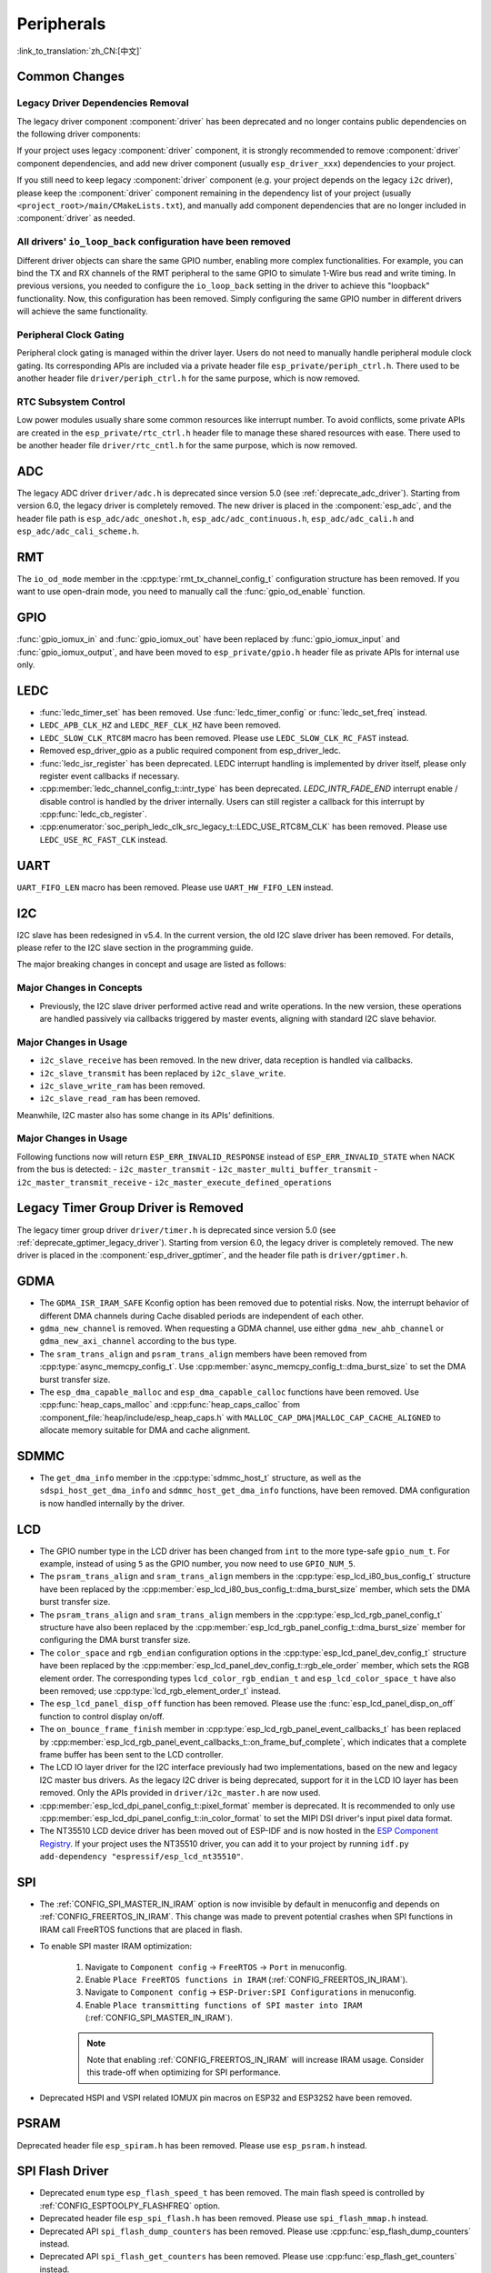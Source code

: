 Peripherals
===========

:link_to_translation:`zh_CN:[中文]`

Common Changes
--------------

Legacy Driver Dependencies Removal
~~~~~~~~~~~~~~~~~~~~~~~~~~~~~~~~~~~

The legacy driver component :component:`driver` has been deprecated and no longer contains public dependencies on the following driver components:

.. list::
    :class: no-bullet

    - :component:`esp_driver_ana_cmpr`
    - :component:`esp_driver_dac`
    - :component:`esp_driver_gptimer`
    - :component:`esp_driver_i2s`
    - :component:`esp_driver_ledc`
    - :component:`esp_driver_mcpwm`
    - :component:`esp_driver_parlio`
    - :component:`esp_driver_pcnt`
    - :component:`esp_driver_rmt`
    - :component:`esp_driver_sdio`
    - :component:`esp_driver_sdm`
    - :component:`esp_driver_sdmmc`
    - :component:`esp_driver_sdspi`
    - :component:`esp_driver_spi`
    - :component:`esp_driver_tsens`
    - :component:`esp_driver_twai`
    - :component:`esp_driver_uart`
    - :component:`esp_driver_usb_serial_jtag`

If your project uses legacy :component:`driver` component, it is strongly recommended to remove :component:`driver` component dependencies, and add new driver component (usually ``esp_driver_xxx``) dependencies to your project.

If you still need to keep legacy :component:`driver` component (e.g. your project depends on the legacy ``i2c`` driver), please keep the :component:`driver` component remaining in the dependency list of your project (usually ``<project_root>/main/CMakeLists.txt``), and manually add component dependencies that are no longer included in :component:`driver` as needed.

All drivers' ``io_loop_back`` configuration have been removed
~~~~~~~~~~~~~~~~~~~~~~~~~~~~~~~~~~~~~~~~~~~~~~~~~~~~~~~~~~~~~~

Different driver objects can share the same GPIO number, enabling more complex functionalities. For example, you can bind the TX and RX channels of the RMT peripheral to the same GPIO to simulate 1-Wire bus read and write timing. In previous versions, you needed to configure the ``io_loop_back`` setting in the driver to achieve this "loopback" functionality. Now, this configuration has been removed. Simply configuring the same GPIO number in different drivers will achieve the same functionality.

Peripheral Clock Gating
~~~~~~~~~~~~~~~~~~~~~~~~

Peripheral clock gating is managed within the driver layer. Users do not need to manually handle peripheral module clock gating. Its corresponding APIs are included via a private header file ``esp_private/periph_ctrl.h``. There used to be another header file ``driver/periph_ctrl.h`` for the same purpose, which is now removed.

RTC Subsystem Control
~~~~~~~~~~~~~~~~~~~~~~

Low power modules usually share some common resources like interrupt number. To avoid conflicts, some private APIs are created in the ``esp_private/rtc_ctrl.h`` header file to manage these shared resources with ease. There used to be another header file ``driver/rtc_cntl.h`` for the same purpose, which is now removed.

ADC
---

The legacy ADC driver ``driver/adc.h`` is deprecated since version 5.0 (see :ref:`deprecate_adc_driver`). Starting from version 6.0, the legacy driver is completely removed. The new driver is placed in the :component:`esp_adc`, and the header file path is ``esp_adc/adc_oneshot.h``, ``esp_adc/adc_continuous.h``, ``esp_adc/adc_cali.h`` and ``esp_adc/adc_cali_scheme.h``.

RMT
---

The ``io_od_mode`` member in the :cpp:type:`rmt_tx_channel_config_t` configuration structure has been removed. If you want to use open-drain mode, you need to manually call the :func:`gpio_od_enable` function.

.. only:: SOC_MCPWM_SUPPORTED

    MCPWM
    -----

    The ``io_od_mode`` member in the :cpp:type:`mcpwm_generator_config_t` configuration structure has been removed. If you want to use open-drain mode, you need to manually call the :func:`gpio_od_enable` function.

    The ``pull_up`` and ``pull_down`` members have been removed from the following configuration structures. You need to manually call the :func:`gpio_set_pull_mode` function to configure the pull-up and pull-down resistors for the IO:

    .. list::

        - :cpp:type:`mcpwm_generator_config_t`
        - :cpp:type:`mcpwm_gpio_fault_config_t`
        - :cpp:type:`mcpwm_gpio_sync_src_config_t`
        - :cpp:type:`mcpwm_capture_channel_config_t`

    The default MCPWM group clock divider has been changed to 1. This allows you to obtain a higher default resolution.

    Legacy MCPWM Driver is Removed
    ~~~~~~~~~~~~~~~~~~~~~~~~~~~~~~

    The legacy MCPWM driver ``driver/mcpwm.h`` is deprecated since version 5.0 (see :ref:`deprecate_mcpwm_legacy_driver`). Starting from version 6.0, the legacy driver is completely removed. The new driver is placed in the :component:`esp_driver_mcpwm`, and the header file path is ``driver/mcpwm_prelude``.

GPIO
----

:func:`gpio_iomux_in` and :func:`gpio_iomux_out` have been replaced by :func:`gpio_iomux_input` and :func:`gpio_iomux_output`, and have been moved to ``esp_private/gpio.h`` header file as private APIs for internal use only.

LEDC
----

- :func:`ledc_timer_set` has been removed. Use :func:`ledc_timer_config` or :func:`ledc_set_freq` instead.

- ``LEDC_APB_CLK_HZ`` and ``LEDC_REF_CLK_HZ`` have been removed.

- ``LEDC_SLOW_CLK_RTC8M`` macro has been removed. Please use ``LEDC_SLOW_CLK_RC_FAST`` instead.

- Removed esp_driver_gpio as a public required component from esp_driver_ledc.

- :func:`ledc_isr_register` has been deprecated. LEDC interrupt handling is implemented by driver itself, please only register event callbacks if necessary.

- :cpp:member:`ledc_channel_config_t::intr_type` has been deprecated. `LEDC_INTR_FADE_END` interrupt enable / disable control is handled by the driver internally. Users can still register a callback for this interrupt by :cpp:func:`ledc_cb_register`.

- :cpp:enumerator:`soc_periph_ledc_clk_src_legacy_t::LEDC_USE_RTC8M_CLK` has been removed. Please use ``LEDC_USE_RC_FAST_CLK`` instead.

UART
----

``UART_FIFO_LEN`` macro has been removed. Please use ``UART_HW_FIFO_LEN`` instead.

I2C
---

I2C slave has been redesigned in v5.4. In the current version, the old I2C slave driver has been removed. For details, please refer to the I2C slave section in the programming guide.

The major breaking changes in concept and usage are listed as follows:

Major Changes in Concepts
~~~~~~~~~~~~~~~~~~~~~~~~~

- Previously, the I2C slave driver performed active read and write operations. In the new version, these operations are handled passively via callbacks triggered by master events, aligning with standard I2C slave behavior.

Major Changes in Usage
~~~~~~~~~~~~~~~~~~~~~~

- ``i2c_slave_receive`` has been removed. In the new driver, data reception is handled via callbacks.
- ``i2c_slave_transmit`` has been replaced by ``i2c_slave_write``.
- ``i2c_slave_write_ram`` has been removed.
- ``i2c_slave_read_ram`` has been removed.

Meanwhile, I2C master also has some change in its APIs' definitions.

Major Changes in Usage
~~~~~~~~~~~~~~~~~~~~~~

Following functions now will return ``ESP_ERR_INVALID_RESPONSE`` instead of ``ESP_ERR_INVALID_STATE`` when NACK from the bus is detected:
- ``i2c_master_transmit``
- ``i2c_master_multi_buffer_transmit``
- ``i2c_master_transmit_receive``
- ``i2c_master_execute_defined_operations``

Legacy Timer Group Driver is Removed
------------------------------------

The legacy timer group driver ``driver/timer.h`` is deprecated since version 5.0 (see :ref:`deprecate_gptimer_legacy_driver`). Starting from version 6.0, the legacy driver is completely removed. The new driver is placed in the :component:`esp_driver_gptimer`, and the header file path is ``driver/gptimer.h``.

.. only:: SOC_I2S_SUPPORTED

    Legacy I2S Driver is Removed
    ------------------------------------

    - The legacy i2s driver ``driver/i2s.h`` is deprecated since version 5.0 (see :ref:`deprecate_i2s_legacy_driver`). Starting from version 6.0, the legacy driver is completely removed. The new driver is placed in the :component:`esp_driver_i2s`, and the header file path is ``driver/i2s_std.h``, ``driver/i2s_pdm.h`` and ``driver/i2s_tdm.h``.
    - API ``i2s_set_adc_mode``,  ``i2s_adc_enable`` and ``i2s_adc_disable`` are deprecated since version 5.0. Starting from version 6.0, these APIs are completely removed.

.. only:: SOC_PCNT_SUPPORTED

    Legacy PCNT Driver is Removed
    ------------------------------------

    The legacy PCNT driver ``driver/pcnt.h`` is deprecated since version 5.0 (see :ref:`deprecate_pcnt_legacy_driver`). Starting from version 6.0, the legacy driver is completely removed. The new driver is placed in the :component:`esp_driver_pcnt`, and the header file path is ``driver/pulse_cnt.h``.

.. only:: SOC_RMT_SUPPORTED

    Legacy RMT Driver is Removed
    -------------------------------

    The legacy RMT driver ``driver/rmt.h`` is deprecated since version 5.0 (see :ref:`deprecate_rmt_legacy_driver`). Starting from version 6.0, the legacy driver is completely removed. The new driver is placed in the :component:`esp_driver_rmt`, and the header file path is ``driver/rmt_tx.h``, ``driver/rmt_rx.h`` and ``driver/rmt_encoder.h``.

GDMA
----

- The ``GDMA_ISR_IRAM_SAFE`` Kconfig option has been removed due to potential risks. Now, the interrupt behavior of different DMA channels during Cache disabled periods are independent of each other.
- ``gdma_new_channel`` is removed. When requesting a GDMA channel, use either ``gdma_new_ahb_channel`` or ``gdma_new_axi_channel`` according to the bus type.
- The ``sram_trans_align`` and ``psram_trans_align`` members have been removed from :cpp:type:`async_memcpy_config_t`. Use :cpp:member:`async_memcpy_config_t::dma_burst_size` to set the DMA burst transfer size.
- The ``esp_dma_capable_malloc`` and ``esp_dma_capable_calloc`` functions have been removed. Use :cpp:func:`heap_caps_malloc` and :cpp:func:`heap_caps_calloc` from :component_file:`heap/include/esp_heap_caps.h` with ``MALLOC_CAP_DMA|MALLOC_CAP_CACHE_ALIGNED`` to allocate memory suitable for DMA and cache alignment.

SDMMC
-----

- The ``get_dma_info`` member in the :cpp:type:`sdmmc_host_t` structure, as well as the ``sdspi_host_get_dma_info`` and ``sdmmc_host_get_dma_info`` functions, have been removed. DMA configuration is now handled internally by the driver.

.. only:: SOC_DAC_SUPPORTED

    Legacy DAC Driver is Removed
    ------------------------------------

    The legacy DAC driver ``driver/dac.h`` is deprecated since version 5.1 (see :ref:`deprecate_dac_legacy_driver`). Starting from version 6.0, the legacy driver is completely removed. The new driver is placed in the :component:`esp_driver_dac`, and the header file path is ``driver/dac_oneshot.h``, ``driver/dac_continuous.h`` and ``driver/dac_cosine.h``.

.. only:: SOC_TEMP_SENSOR_SUPPORTED

    Legacy Temperature Sensor Driver is Removed
    -------------------------------------------

    The legacy temperature sensor driver ``driver/temp_sensor.h`` is deprecated since version 5.0 (see :ref:`deprecate_tsens_legacy_driver`). Starting from version 6.0, the legacy driver is completely removed. The new driver is placed in the :component:`esp_driver_tsens`, and the header file path is ``driver/temperature_sensor.h``.

.. only:: SOC_SDM_SUPPORTED

    Legacy Sigma-Delta Modulator Driver is Removed
    ----------------------------------------------

    The legacy Sigma-Delta Modulator driver ``driver/sigmadelta.h`` is deprecated since version 5.0 (see :ref:`deprecate_sdm_legacy_driver`). Starting from version 6.0, the legacy driver is completely removed. The new driver is placed in the :component:`esp_driver_sdm`, and the header file path is ``driver/sdm.h``.

LCD
---

- The GPIO number type in the LCD driver has been changed from ``int`` to the more type-safe ``gpio_num_t``. For example, instead of using ``5`` as the GPIO number, you now need to use ``GPIO_NUM_5``.
- The ``psram_trans_align`` and ``sram_trans_align`` members in the :cpp:type:`esp_lcd_i80_bus_config_t` structure have been replaced by the :cpp:member:`esp_lcd_i80_bus_config_t::dma_burst_size` member, which sets the DMA burst transfer size.
- The ``psram_trans_align`` and ``sram_trans_align`` members in the :cpp:type:`esp_lcd_rgb_panel_config_t` structure have also been replaced by the :cpp:member:`esp_lcd_rgb_panel_config_t::dma_burst_size` member for configuring the DMA burst transfer size.
- The ``color_space`` and ``rgb_endian`` configuration options in the :cpp:type:`esp_lcd_panel_dev_config_t` structure have been replaced by the :cpp:member:`esp_lcd_panel_dev_config_t::rgb_ele_order` member, which sets the RGB element order. The corresponding types ``lcd_color_rgb_endian_t`` and ``esp_lcd_color_space_t`` have also been removed; use :cpp:type:`lcd_rgb_element_order_t` instead.
- The ``esp_lcd_panel_disp_off`` function has been removed. Please use the :func:`esp_lcd_panel_disp_on_off` function to control display on/off.
- The ``on_bounce_frame_finish`` member in :cpp:type:`esp_lcd_rgb_panel_event_callbacks_t` has been replaced by :cpp:member:`esp_lcd_rgb_panel_event_callbacks_t::on_frame_buf_complete`, which indicates that a complete frame buffer has been sent to the LCD controller.
- The LCD IO layer driver for the I2C interface previously had two implementations, based on the new and legacy I2C master bus drivers. As the legacy I2C driver is being deprecated, support for it in the LCD IO layer has been removed. Only the APIs provided in ``driver/i2c_master.h`` are now used.
- :cpp:member:`esp_lcd_dpi_panel_config_t::pixel_format` member is deprecated. It is recommended to only use :cpp:member:`esp_lcd_dpi_panel_config_t::in_color_format` to set the MIPI DSI driver's input pixel data format.
- The NT35510 LCD device driver has been moved out of ESP-IDF and is now hosted in the `ESP Component Registry <https://components.espressif.com/components/espressif/esp_lcd_nt35510/versions/1.0.0/readme>`__. If your project uses the NT35510 driver, you can add it to your project by running ``idf.py add-dependency "espressif/esp_lcd_nt35510"``.

SPI
---

- The :ref:`CONFIG_SPI_MASTER_IN_IRAM` option is now invisible by default in menuconfig and depends on :ref:`CONFIG_FREERTOS_IN_IRAM`. This change was made to prevent potential crashes when SPI functions in IRAM call FreeRTOS functions that are placed in flash.
- To enable SPI master IRAM optimization:

    1. Navigate to ``Component config`` → ``FreeRTOS`` → ``Port`` in menuconfig.
    2. Enable ``Place FreeRTOS functions in IRAM`` (:ref:`CONFIG_FREERTOS_IN_IRAM`).
    3. Navigate to ``Component config`` → ``ESP-Driver:SPI Configurations`` in menuconfig.
    4. Enable ``Place transmitting functions of SPI master into IRAM`` (:ref:`CONFIG_SPI_MASTER_IN_IRAM`).

    .. note::

        Note that enabling :ref:`CONFIG_FREERTOS_IN_IRAM` will increase IRAM usage. Consider this trade-off when optimizing for SPI performance.

- Deprecated HSPI and VSPI related IOMUX pin macros on ESP32 and ESP32S2 have been removed.

PSRAM
-----

Deprecated header file ``esp_spiram.h`` has been removed. Please use ``esp_psram.h`` instead.

SPI Flash Driver
----------------

- Deprecated ``enum`` type ``esp_flash_speed_t`` has been removed. The main flash speed is controlled by :ref:`CONFIG_ESPTOOLPY_FLASHFREQ` option.
- Deprecated header file ``esp_spi_flash.h`` has been removed. Please use ``spi_flash_mmap.h`` instead.
- Deprecated API ``spi_flash_dump_counters`` has been removed. Please use :cpp:func:`esp_flash_dump_counters` instead.
- Deprecated API ``spi_flash_get_counters`` has been removed. Please use :cpp:func:`esp_flash_get_counters` instead.
- Deprecated API ``spi_flash_reset_counters`` has been removed. Please use :cpp:func:`esp_flash_reset_counters` instead.

.. note::

    Note that enabling :ref:`CONFIG_FREERTOS_IN_IRAM` will increase IRAM usage. Consider this trade-off when optimizing for SPI performance.

Touch Element
-------------

The ``touch_element`` component is moved to `ESP Component Registry <https://components.espressif.com/components/espressif/touch_element/versions/1.0.0/readme>`__.

You can add this dependency to your project by running ``idf.py add-dependency "espressif/touch_element"``.

Touch Sensor
------------

The ``touch_sensor_sample_config_t::bypass_shield_output`` member for version 3 touch sensor has been removed because it is not supported in the version 3 hardware.

I2S
---

- ``i2s_port_t`` type has been removed. Please use ``int`` type instead. Its enum items ``I2S_NUM_0``, ``I2S_NUM_1``, ``I2S_NUM_2`` and ``I2S_NUM_AUTO`` have been replaced by macro definitions to ensure compatibility.

USB
---

The ``usb`` component is moved to ESP Component Registry

You can add this dependency to your project by running ``idf.py add-dependency "espressif/usb"``.

